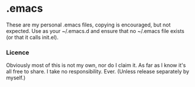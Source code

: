 * .emacs
	These are my personal .emacs files, copying is encouraged, but not expected.
	Use as your ~/.emacs.d and ensure that no ~/.emacs file exists (or that it calls init.el).

*** Licence
   Obviously most of this is not my own, nor do I claim it.
   As far as I know it's all free to share. I take no responsibility. Ever.
   (Unless release separately by myself.)

